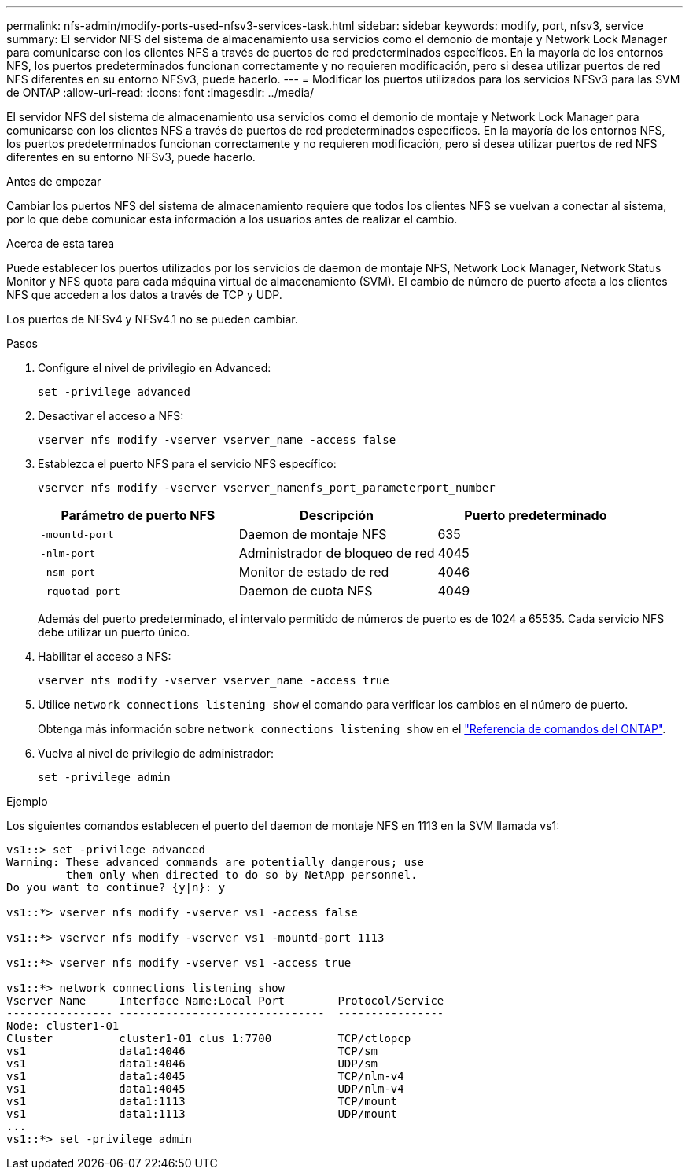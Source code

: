 ---
permalink: nfs-admin/modify-ports-used-nfsv3-services-task.html 
sidebar: sidebar 
keywords: modify, port, nfsv3, service 
summary: El servidor NFS del sistema de almacenamiento usa servicios como el demonio de montaje y Network Lock Manager para comunicarse con los clientes NFS a través de puertos de red predeterminados específicos. En la mayoría de los entornos NFS, los puertos predeterminados funcionan correctamente y no requieren modificación, pero si desea utilizar puertos de red NFS diferentes en su entorno NFSv3, puede hacerlo. 
---
= Modificar los puertos utilizados para los servicios NFSv3 para las SVM de ONTAP
:allow-uri-read: 
:icons: font
:imagesdir: ../media/


[role="lead"]
El servidor NFS del sistema de almacenamiento usa servicios como el demonio de montaje y Network Lock Manager para comunicarse con los clientes NFS a través de puertos de red predeterminados específicos. En la mayoría de los entornos NFS, los puertos predeterminados funcionan correctamente y no requieren modificación, pero si desea utilizar puertos de red NFS diferentes en su entorno NFSv3, puede hacerlo.

.Antes de empezar
Cambiar los puertos NFS del sistema de almacenamiento requiere que todos los clientes NFS se vuelvan a conectar al sistema, por lo que debe comunicar esta información a los usuarios antes de realizar el cambio.

.Acerca de esta tarea
Puede establecer los puertos utilizados por los servicios de daemon de montaje NFS, Network Lock Manager, Network Status Monitor y NFS quota para cada máquina virtual de almacenamiento (SVM). El cambio de número de puerto afecta a los clientes NFS que acceden a los datos a través de TCP y UDP.

Los puertos de NFSv4 y NFSv4.1 no se pueden cambiar.

.Pasos
. Configure el nivel de privilegio en Advanced:
+
`set -privilege advanced`

. Desactivar el acceso a NFS:
+
`vserver nfs modify -vserver vserver_name -access false`

. Establezca el puerto NFS para el servicio NFS específico:
+
`vserver nfs modify -vserver vserver_namenfs_port_parameterport_number`

+
[cols="3*"]
|===
| Parámetro de puerto NFS | Descripción | Puerto predeterminado 


 a| 
`-mountd-port`
 a| 
Daemon de montaje NFS
 a| 
635



 a| 
`-nlm-port`
 a| 
Administrador de bloqueo de red
 a| 
4045



 a| 
`-nsm-port`
 a| 
Monitor de estado de red
 a| 
4046



 a| 
`-rquotad-port`
 a| 
Daemon de cuota NFS
 a| 
4049

|===
+
Además del puerto predeterminado, el intervalo permitido de números de puerto es de 1024 a 65535. Cada servicio NFS debe utilizar un puerto único.

. Habilitar el acceso a NFS:
+
`vserver nfs modify -vserver vserver_name -access true`

. Utilice `network connections listening show` el comando para verificar los cambios en el número de puerto.
+
Obtenga más información sobre `network connections listening show` en el link:https://docs.netapp.com/us-en/ontap-cli/network-connections-listening-show.html["Referencia de comandos del ONTAP"^].

. Vuelva al nivel de privilegio de administrador:
+
`set -privilege admin`



.Ejemplo
Los siguientes comandos establecen el puerto del daemon de montaje NFS en 1113 en la SVM llamada vs1:

....
vs1::> set -privilege advanced
Warning: These advanced commands are potentially dangerous; use
         them only when directed to do so by NetApp personnel.
Do you want to continue? {y|n}: y

vs1::*> vserver nfs modify -vserver vs1 -access false

vs1::*> vserver nfs modify -vserver vs1 -mountd-port 1113

vs1::*> vserver nfs modify -vserver vs1 -access true

vs1::*> network connections listening show
Vserver Name     Interface Name:Local Port        Protocol/Service
---------------- -------------------------------  ----------------
Node: cluster1-01
Cluster          cluster1-01_clus_1:7700          TCP/ctlopcp
vs1              data1:4046                       TCP/sm
vs1              data1:4046                       UDP/sm
vs1              data1:4045                       TCP/nlm-v4
vs1              data1:4045                       UDP/nlm-v4
vs1              data1:1113                       TCP/mount
vs1              data1:1113                       UDP/mount
...
vs1::*> set -privilege admin
....